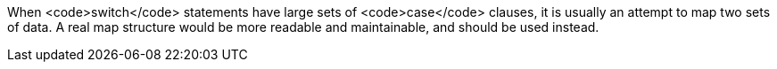 When <code>switch</code> statements have large sets of <code>case</code> clauses, it is usually an attempt to map two sets of data. A real map structure would be more readable and maintainable, and should be used instead.